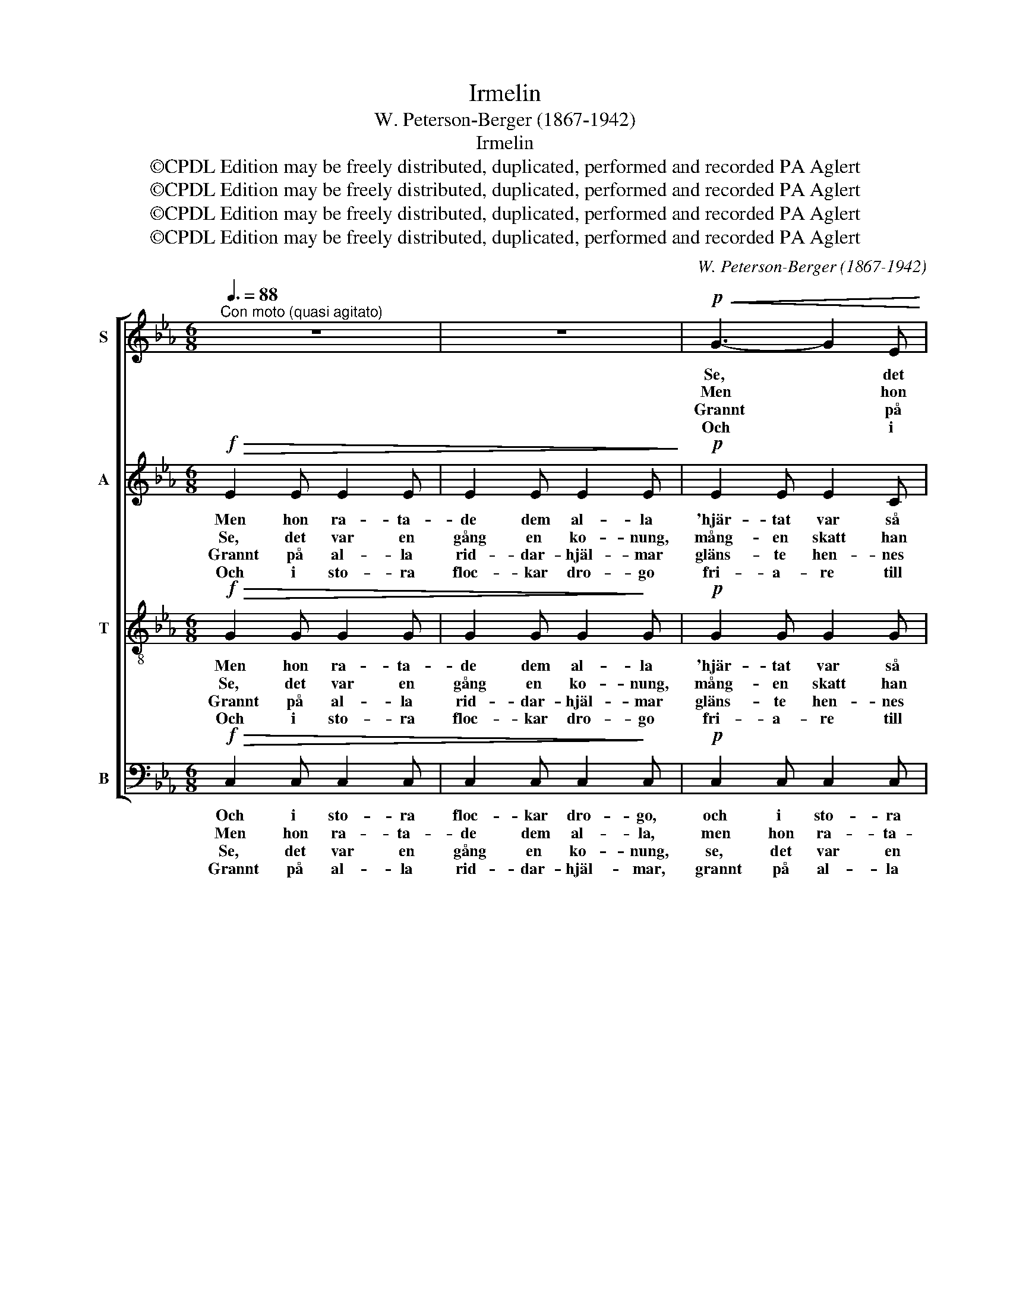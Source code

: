 X:1
T:Irmelin
T:W. Peterson-Berger (1867-1942)
T:Irmelin
T:©CPDL Edition may be freely distributed, duplicated, performed and recorded PA Aglert
T:©CPDL Edition may be freely distributed, duplicated, performed and recorded PA Aglert
T:©CPDL Edition may be freely distributed, duplicated, performed and recorded PA Aglert
T:©CPDL Edition may be freely distributed, duplicated, performed and recorded PA Aglert
C:W. Peterson-Berger (1867-1942)
Z:J. P. Jacobsen (övers W. P.-B.)
Z:©CPDL Edition may be freely distributed, duplicated, performed and recorded
Z:PA Aglert
%%score [ 1 2 3 ( 4 5 ) ]
L:1/8
Q:3/8=88
M:6/8
K:Eb
V:1 treble nm="S"
V:2 treble nm="A"
V:3 treble-8 nm="T"
V:4 bass nm="B"
V:5 bass 
V:1
"^Con moto (quasi agitato)" z6 | z6 |!p!!<(! G3- G2 E | C2 E G2!<)! c |!>(! B6 | G3- G2!>)! z | %6
w: ||Se, * det|var en gång en|ko-|nung, *|
w: ||Men * hon|ra- ta- de dem|al-|la *|
w: ||Grannt * på|al- la rid- dar-|hjäl-|mar *|
w: ||Och * i|sto- ra floc- kar|dro-|go *|
 G3- G2 F | E2 E C2 E | D6- | D3 z2 z |!<(! G3- G2 E | C2 E G2 c!<)! |!>(! B6 | G3-!>)! G2 z | %14
w: mång- * en|skatt han nämn- de|sin.||Men * som|skö- nast av dem|al-|la, *|
w: 'hjär- * tat|var så kallt som|stål'||hån- * log|åt den e- nes|upp-|syn, *|
w: gläns- * te|hen- nes fär- gers|prakt||och * med|rim blev nam- net|flä-|tat, *|
w: fri- * a-|re till kung- ens|sal,||gil- * ja-|de med öm- ma|la-|ter, *|
!f! B3- B2 G | E2 G B2 e | e6 |!>(! e3 d2!>)! c |!mp! G3- G2 A |!>(! A3 G3!>)! | %20
w: ja, * som|skö- nsat av dem|al-|la städs be-|sjöng * man|Ir- me-|
w: hån- * log|åt den e- nes|upp-|syn, här- ma-|de * den|and- res|
w: och * med|rim blev nam- net|flä-|tat in i|tu- * sen|ryt- mers|
w: gil- * ja-|de med öm- ma|la-|ter och med|bloms- * ter-|fa- gert|
!p!"^cresc. molto" C6- | C3- C2 z ||[K:C] G3-"^subito"!p!!<(! G>AG!<)! | c3 e3 | e3- e>dc | %25
w: lin.||Ir- * me- lin|stjär- na,|Ir- * me- lin|
w: mål.|||||
w: takt.|||||
w: tal.|||||
!>(! A3- A2-!>)! G | G3- G>ED |!<(! C2 E A2!<)! c | (D3- D>ED) | G3- G2 z |!p!"^cresc." A3- A>GA | %31
w: sol, * *|Ir- * me- lin|allt, vad där är|däj- * * *|ligt. *|Ir- * me- lin|
w: ||||||
w: ||||||
w: ||||||
 c3 G3 | d3- d>cd | e6 |!f! e3- e>dc |!ff! g3-"^molto rit." !fermata!g>ec/E/ |!f!!>(! G6!>)! | %37
w: stjär- na.|Ir- * me- lin|sol,|Ir- * me- lin|allt, * vad där är|dej-|
w: ||||||
w: ||||||
w: ||||||
!p! C2"^a tempo" z z2 z | z2 F F2 F |!p! z2"^cresc." G G2 G | z2 G G2 G | z2 A A2 A | %42
w: ligt.|Som stjär- na|be- sjöngs hon,|som stjär- na|be- sjöngs hon,|
w: |||||
w: |||||
w: |||||
!f! z2 c c2 c | z2!>(! E-!>)! E2 z |!mf!!>(! G6!>)! |!p! C3- C z z |] %46
w: som sol, som|allt *|däj-|ligt. *|
w: ||||
w: ||||
w: ||||
V:2
!f!!>(! E2 E E2 E | E2 E E2 E!>)! |!p! E2 E E2 C | C2 C E3 | G2 G F2 D | B,2 E G2 E | D2 D D2 D | %7
w: Men hon ra- ta-|de dem al- la|'hjär- tat var så|kallt som stål',|men hon ra- ta-|de dem al- la|'hjär- tat var så|
w: Se, det var en|gång en ko- nung,|mång- en skatt han|nämn- de sin.|Se, det var en|gång en ko- nung,|mång- en skatt han|
w: Grannt på al- la|rid- dar- hjäl- mar|gläns- te hen- nes|fär- gers prakt,|grannt på al- la|rid- dar- hjäl- mar|gläns- te hen- nes|
w: Och i sto- ra|floc- kar dro- go|fri- a- re till|kung- ens sal,|och i sto- ra|floc- kar dro- go|fri- a- re till|
 C2 C C3 | =B,2 B, C2 C | =B,2 B, D2 D | E2 E E2 C | C2 C E3 | G2 G F2 D | B,2 E G2 E | %14
w: kallt som stål',|hån- log åt den|e- nes upp- syn,|här- ma- de den|and- res mål,|hån- log åt den|e- nes upp- syn,|
w: nämn- de sin.|Men som skö- nast|av dem al- la,|städs be- sjöng man|Ir- me- lin.|Ja, som skö- nast|av dem al- la,|
w: fär- gers prakt|och med rim blev|nam- net flä- tat|in i tu- sen|ryt- mers takt,|och med rim blev|nam- net flä- tat,|
w: kung- ens sal,|gil- ja- de med|öm- ma la- ter|och med bloms- ter-|fa- gert tal,|gil- ja- de med|öm- ma la- ter,|
!f! G3- G2 E | E2 E G2 G | A2 A A2 c |!>(! E2 E E2!>)! E |!mp! E6 |!>(! F3 F3!>)! | %20
w: hån- * log|åt den e- nes|upp- syn, här- ma-|de den and- res|mål,|här- ma-|
w: ja, * som|skö- nsat av dem|al- la städs be-|sjöng man Ir- me-|lin,|Ir- me-|
w: ja * med|rim blev nam- net|flä- tatin in i|tu- sen ryt- mers|takt,|ryt- mers|
w: gil- * ja-|de med öm- ma|la- ter och med|bloms- ter- fa- gert|tal,|fa- gert|
!p!"^cresc. molto" E2 E E2 E | E2 E E2 z ||[K:C] z2"^subito"!p! E E2 E | z2 E E2 E | z2 F F2 F | %25
w: de hon ock den|and- res mål.||||
w: lin, be- sjöng man|Ir- me- lin.|Som stjär- na|be- sjöngs hon,|som stjär- na,|
w: takt, i tu- sen|ryt- mers takt.||||
w: tal, med blom- ster-|fa- gert tal.||||
 z2 F F3 | z2 E E3 | z2 E E3 | z2 A, A,3 | z2 F F2 F |!p! z2"^cresc." F F2 F | z2 G G2 G | %32
w: |||||||
w: som sol,|som sol,|som allt,|vad där|är dej- ligt.|Som stjär- na|be- sjöngs hon,|
w: |||||||
w: |||||||
 z2 [FG] [FG]2 [FG] | z2 [EG] [EG]2 [EG] |!f! z2 [^Fc] [Fc]2 [Fc] |!ff! z2 [Gc]- !fermata![Gc]2 z | %36
w: ||||
w: som stjär- na|be- sjöngs hon,|som sol, som|allt *|
w: ||||
w: ||||
!f!!>(! E6!>)! |!p! C2 z z2 z | z2 C C2 C |!p! z2"^cresc." C C2 C | z2 F F2 F | z2 G G2 G | %42
w: ||||||
w: däj-|ligt.|Som stjär- na|be- sjöngs hon,|som stjär- na|be- sjöngs hon,|
w: ||||||
w: ||||||
!f! z2 ^F F2 F | z2!>(! c-!>)! c2 z |!mf!!>(! [B,E]6!>)! |!p! C3- C z z |] %46
w: ||||
w: som sol, som|allt *|däj-|ligt. *|
w: ||||
w: ||||
V:3
!f!!>(! G2 G G2 G | G2 G G2!>)! G |!p! G2 G G2 G | =A2 A A3 | e2 B !courtesy!_A2 F | E2 G B2 B | %6
w: Men hon ra- ta-|de dem al- la|'hjär- tat var så|kallt som stål',|men hon ra- ta-|de dem al- la|
w: Se, det var en|gång en ko- nung,|mång- en skatt han|nämn- de sin.|Se, det var en|gång en ko- nung,|
w: Grannt på al- la|rid- dar- hjäl- mar|gläns- te hen- nes|fär- gers prakt,|grannt på al- la|rid- dar- hjäl- mar|
w: Och i sto- ra|floc- kar dro- go|fri- a- re till|kung- ens sal,|och i sto- ra|floc- kar dro- go|
 A2 A A2 A | G2 G ^F3 | G2 G ^F2 F | G2 G =B2 B | c2 c G2 G | =A2 A A3 | e2 B !courtesy!_A2 F | %13
w: 'hjär- tat var så|kallt som stål',|hån- log åt den|e- nes upp- syn,|här- ma- de den|and- res mål,|hån- log åt den|
w: mång- en skatt han|nämn- de sin.|Men som skö- nast|av dem al- la,|städs be- sjöng man|Ir- me- lin.|Ja, som skö- nast|
w: gläns- te hen- nes|fär- gers prakt|och med rim blev|nam- net flä- tat|in i tu- sen|ryt- mers takt,|och med rim blev|
w: fri- a- re till|kung- ens sal,|gil- ja- de med|öm- ma la- ter|och med bloms- ter-|fa- gert tal,|gil- ja- de med|
 E2 G B2 B |!f! _d3- d2 d | _d2 d d2 d | c2 c c2 A |!>(! =A2 A A2!>)! A |!mp! c6 |!>(! c3 =B3!>)! | %20
w: e- nes upp- syn,|hån- * log|åt den e- nes|upp- syn, här- ma-|de den and- res|mål,|här- ma-|
w: av dem al- la,|ja, * som|skö- nsat av dem|al- la städs be-|sjöng man Ir- me-|lin,|Ir- me-|
w: nam- net flä- tat,|ja * med|rim blev nam- net|flä- tatin in i|tu- sen ryt- mers|takt,|ryt- mers|
w: öm- ma la- ter,|gil- * ja-|de med öm- ma|la- ter och med|bloms- ter- fa- gert|tal,|fa- gert|
!p!"^cresc. molto" c2 G G2 G | G2 G G2 z ||[K:C] z2"^subito"!p! G G2 G | z2 G G2 G | z2 A A2 A | %25
w: de hon ock den|and- res mål.||||
w: lin, be- sjöng man|Ir- me- lin.|Som stjär- na|be- sjöngs hon,|som stjär- na,|
w: takt, i tu- sen|ryt- mers takt.||||
w: tal, med blom- ster-|fa- gert tal.||||
 z2 B B3 | z2 G G3 | z2 c c3 | z2 c c3 | z2 B B2 B |!p! z2"^cresc." c c2 c | z2 c c2 c | %32
w: |||||||
w: som sol,|som sol,|som allt,|vad där|är dej- ligt.|Som stjär- na|be- sjöngs hon,|
w: |||||||
w: |||||||
 z2 G G2 G | z2 A A2 A |!f! z2 c c2 c |!ff! z2 e- !fermata!e2 z |!f!!>(! B6!>)! | %37
w: |||||
w: som stjär- na|be- sjöngs hon,|som sol, som|allt *|däj-|
w: |||||
w: |||||
!p! c2!mf! c{/d} cBc | A3 A>GA |!p! c3"^cresc." G3 | d3- d>cd | e6 |!f! e3- e>dc | g3- g>ec/E/ | %44
w: |||||||
w: ligt, allt däj- * ligt.|Ir- * me- lin|stjär- na,|Ir- * me- lin|sol.|Ir- * me- lin|allt, * vad där är|
w: |||||||
w: |||||||
!mf!!>(! G6!>)! |!p! c3- c z z |] %46
w: ||
w: dej-|ligt. *|
w: ||
w: ||
V:4
!f!!>(! C,2 C, C,2 C, | C,2 C, C,2!>)! C, |!p! C,2 C, C,2 C, | F,3 F,,3 | B,,6 | E,3- E,2 G, | %6
w: Och i sto- ra|floc- kar dro- go,|och i sto- ra|floc- kar|dro-|go, * de|
w: Men hon ra- ta-|de dem al- la,|men hon ra- ta-|de dem|al-|la * för|
w: Se, det var en|gång en ko- nung,|se, det var en|gång en|ko-|nung, * så|
w: Grannt på al- la|rid- dar- hjäl- mar,|grannt på al- la|rid- dar-|hjäl-|mar * gläns-|
 =B,,3- B,,2 B,, | C,3 D,3 | G,3 D,3 | G,,3 G,2 G, | C,2 C, C,2 C, | F,3 F,,3 | B,,3- B,,2 B,, | %13
w: fri- * a-|re till|kung- ens|sal, gil- ja-|de med öm- ma|la- ter,|gil- * ja-|
w: 'hjär- * tat|var så|kallt som|stål' hån- log|åt den e- nes|upp- syn,|hån- * log|
w: mång- * en|skatt han|nämn- de|sin. Men som|skö- nast av dem|al- la,|men * som|
w: te * hen-|nes fär-|gers prakt|och med rim|blev nam- net flä-|tat in,|och * med|
 E,2 E, E,2 G, |!f! E,2 E, E,2 E, | E,2 E, E,2 E, | A,,6 |!>(! ^F,,6!>)! |!mp! G,,2 G,, G,3- | %19
w: de med öm- ma|la- ter. gil- ja-|de med öm- ma|la-|ter,|och med bloms-|
w: åt den e- nes|upp- syn, hån- log|åt den e- nes|upp-|syn,|här- ma- de|
w: skö- nast av dem|al- la, ja, som|skö- nsat av dem|al-|la|städs be- sjöng|
w: rim blev nam- net|flä- tat, ja med|rim blev nam- net|flä-|tat|in i tu-|
!>(! G,2 G, G,2!>)! G, |!p!"^cresc. molto" C2 C, C,2 C, | C,2 C, C,2 z || %22
w: * ter- fa- gert|tal, med bloms- ter-|fa- gert tal.|
w: * den and- res|mål, hon ock den|and- res mål.|
w: * man Ir- me-|lin, be- sjöng man|Ir- me- lin.|
w: * sen ryt- mers|takt, i tu- sen|ryt- mers takt.|
[K:C] z2"^subito"!p! C, C,2 C, | z2 C, C,2 C, | z2 C, C,2 C, | z2 C, C,3 | z2 C, C,3 | %27
w: |||||
w: |||||
w: Som stjär- na|be- sjöngs hon,|som stjär- na,|som sol,|som sol,|
w: |||||
 z2 A,, A,,3 | z2 F, F,3 | z2 G, G,2 G, |!p! z2"^cresc." F, F,2 F, | z2 E, E,2 E, | %32
w: |||||
w: |||||
w: som allt,|vad där|är dej- ligt.|Som stjär- na|be- sjöngs hon,|
w: |||||
 z2 B,, B,,2 B,, | z2 ^C, C,2 C, |!f! z2 D, D,2 D, |!ff! z2 [G,,G,]- !fermata![G,,G,]2 z | %36
w: ||||
w: ||||
w: som stjär- na|be- sjöngs hon,|som sol, som|allt *|
w: ||||
!f!!>(! [G,,F,]6!>)! |!p! [C,E,]2 z z2 z | z2 F, F,2 F, |!p! z2"^cresc." E, E,2 E, | %40
w: ||||
w: ||||
w: däj-|ligt.|Som stjär- na|be- sjöngs hon,|
w: ||||
 z2 [B,,G,] [B,,G,]2 [B,,G,] | z2 [^C,A,] [C,A,]2 [C,A,] |!f! z2 [D,A,] [D,A,]2 [D,A,] | %43
w: |||
w: |||
w: som stjär- na|be- sjöngs hon,|som sol, som|
w: |||
 z2!>(! [G,,G,]-!>)! [G,,G,]2 z!mf! | (G,3!>(! F,3)!>)! |!p! [C,E,]3- [C,E,] z z |] %46
w: |||
w: |||
w: allt *|däj- *|ligt. *|
w: |||
V:5
 x6 | x6 | x6 | x6 | x6 | x6 | x6 | x6 | x6 | x6 | x6 | x6 | x6 | x6 | x6 | x6 | x6 | x6 | x6 | %19
 x6 | x6 | x6 ||[K:C] x6 | x6 | x6 | x6 | x6 | x6 | x6 | x6 | x6 | x6 | x6 | x6 | x6 | x6 | x6 | %37
 x6 | x6 | x6 | x6 | x6 | x6 | x6 | G,,6 | x6 |] %46

